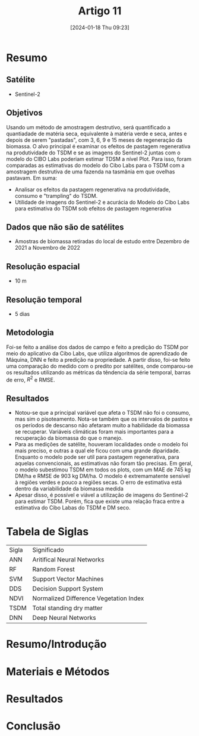 :PROPERTIES:
:ID:       f3eae5f8-96e1-423a-a498-8a078bf3389e
:END:
#+title: Artigo 11
#+date: [2024-01-18 Thu 09:23]
* Resumo
** Satélite
- Sentinel-2
** Objetivos
Usando um método de amostragem destrutivo, será quantificado a quantiadade de matéria seca, equivalente à matéria verde e seca, antes e depois de serem "pastadas", com 3, 6, 9 e 15 meses de regeneração da biomassa. O alvo principal é examinar os efeitos de pastagem regenerativa na produtividade do TSDM e se as imagens do Sentinel-2 juntas com o modelo do CIBO Labs poderiam estimar TDSM a nível Plot.
Para isso, foram comparadas as estimativas do modelo do Cibo Labs para o TSDM com a amostragem destrutiva de uma fazenda na tasmânia em que ovelhas pastavam.
Em suma:
- Analisar os efeitos da pastagem regenerativa na produtividade, consumo e "trampling" do TSDM.
- Utilidade de imagens do Sentinel-2 e acurácia do Modelo do Cibo Labs para estimativa do TSDM sob efeitos de pastagem regenerativa
** Dados que não são de satélites
 - Amostras de biomassa retiradas do local de estudo entre Dezembro de 2021 a Novembro de 2022
** Resolução espacial
- 10 m
** Resolução temporal
- 5 dias
** Metodologia
Foi-se feito a análise dos dados de campo e feito a predição do TSDM por meio do aplicativo da Cibo Labs, que utiliza algoritmos de aprendizado de Máquina, DNN e feito a predição na propriedade. A partir disso, foi-se feito uma comparação do medido com o predito por satélites, onde comparou-se os resultados utilizando as métricas da têndencia da série temporal, barras de erro, \( R^2 \) e RMSE.
** Resultados
- Notou-se que a principal variável que afeta o TSDM não foi o consumo, mas sim o pisoteamento. Nota-se também que os intervalos de pastos e os períodos de descanso não afetaram muito a habilidade da biomassa se recuperar. Variáveis climáticas foram mais importantes para a recuperação da biomassa do que o manejo.
- Para as medições de satélite, houveram localidades onde o modelo foi mais preciso, e outras a qual ele ficou com uma grande diparidade. Enquanto o modelo pode ser util para pastagem regenerativa, para aquelas convencionais, as estimativas não foram tão precisas. Em geral, o modelo subestimou TSDM em todos os plots, com um MAE de 745 kg DM/ha e RMSE de 903 kg DM/ha. O modelo é extremamatente sensível à regiões verdes e pouco a regiões secas. O erro de estimativa está dentro da variabilidade da biomassa medida
- Apesar disso, é possível e viável a utilização de imagens do Sentinel-2 para estimar TSDM. Porém, fica que existe uma relação fraca entre a estimativa do Cibo Labas do TSDM e DM seco.
* Tabela de Siglas
| Sigla | Significado                            |
| ANN   | Aritifical Neural Networks             |
| RF    | Random Forest                          |
| SVM   | Support Vector Machines                |
| DDS   | Decision Support System                |
| NDVI  | Normalized Difference Vegetation Index |
| TSDM  | Total standing dry matter              |
| DNN   | Deep Neural Networks                   |
* Resumo/Introdução


* Materiais e Métodos


* Resultados


* Conclusão
